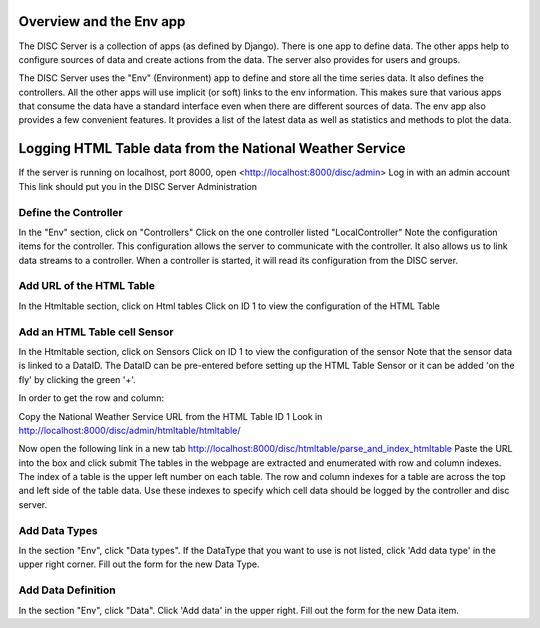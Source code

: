 Overview and the Env app
========================
The DISC Server is a collection of apps (as defined by Django).
There is one app to define data.  The other apps help to configure sources of data and create actions from the data.
The server also provides for users and groups.

The DISC Server uses the "Env" (Environment) app to define and store all the time series data.
It also defines the controllers.  All the other apps will use implicit (or soft) links to the env information.
This makes sure that various apps that consume the data have a standard interface even when there are different sources of data.
The env app also provides a few convenient features.  It provides a list of the latest data as well as statistics and methods to plot the data.

Logging HTML Table data from the National Weather Service
=========================================================
If the server is running on localhost, port 8000, open <http://localhost:8000/disc/admin>
Log in with an admin account
This link should put you in the DISC Server Administration

Define the Controller
-----------------------
In the "Env" section, click on "Controllers"
Click on the one controller listed "LocalController"
Note the configuration items for the controller.  This configuration allows the server to communicate with the controller.
It also allows us to link data streams to a controller.
When a controller is started, it will read its configuration from the DISC server.

Add URL of the HTML Table
--------------------------------
In the Htmltable section, click on Html tables
Click on ID 1 to view the configuration of the HTML Table

Add an HTML Table cell Sensor
-------------------------------
In the Htmltable section, click on Sensors
Click on ID 1 to view the configuration of the sensor
Note that the sensor data is linked to a DataID.
The DataID can be pre-entered before setting up the HTML Table Sensor or it can be added 'on the fly' by clicking the green '+'.

In order to get the row and column:

Copy the National Weather Service URL from the HTML Table ID 1
Look in http://localhost:8000/disc/admin/htmltable/htmltable/

Now open the following link in a new tab
http://localhost:8000/disc/htmltable/parse_and_index_htmltable
Paste the URL into the box and click submit
The tables in the webpage are extracted and enumerated with row and column indexes.
The index of a table is the upper left number on each table.
The row and column indexes for a table are across the top and left side of the table data.
Use these indexes to specify which cell data should be logged by the controller and disc server.

Add Data Types
---------------
In the section "Env", click "Data types".
If the DataType that you want to use is not listed, click 'Add data type' in the upper right corner.
Fill out the form for the new Data Type.

Add Data Definition
-------------------
In the section "Env", click "Data".
Click 'Add data' in the upper right.
Fill out the form for the new Data item.




